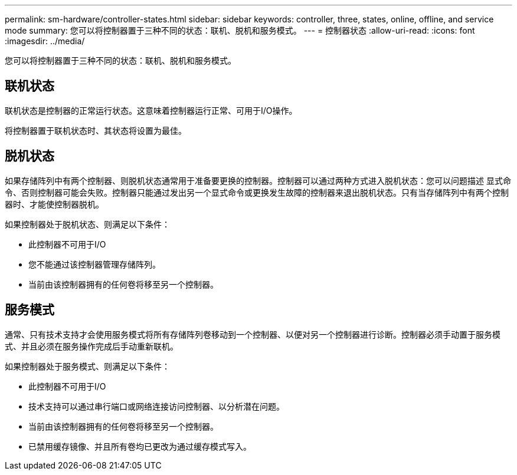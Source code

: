 ---
permalink: sm-hardware/controller-states.html 
sidebar: sidebar 
keywords: controller, three, states, online, offline, and service mode 
summary: 您可以将控制器置于三种不同的状态：联机、脱机和服务模式。 
---
= 控制器状态
:allow-uri-read: 
:icons: font
:imagesdir: ../media/


[role="lead"]
您可以将控制器置于三种不同的状态：联机、脱机和服务模式。



== 联机状态

联机状态是控制器的正常运行状态。这意味着控制器运行正常、可用于I/O操作。

将控制器置于联机状态时、其状态将设置为最佳。



== 脱机状态

如果存储阵列中有两个控制器、则脱机状态通常用于准备要更换的控制器。控制器可以通过两种方式进入脱机状态：您可以问题描述 显式命令、否则控制器可能会失败。控制器只能通过发出另一个显式命令或更换发生故障的控制器来退出脱机状态。只有当存储阵列中有两个控制器时、才能使控制器脱机。

如果控制器处于脱机状态、则满足以下条件：

* 此控制器不可用于I/O
* 您不能通过该控制器管理存储阵列。
* 当前由该控制器拥有的任何卷将移至另一个控制器。




== 服务模式

通常、只有技术支持才会使用服务模式将所有存储阵列卷移动到一个控制器、以便对另一个控制器进行诊断。控制器必须手动置于服务模式、并且必须在服务操作完成后手动重新联机。

如果控制器处于服务模式、则满足以下条件：

* 此控制器不可用于I/O
* 技术支持可以通过串行端口或网络连接访问控制器、以分析潜在问题。
* 当前由该控制器拥有的任何卷将移至另一个控制器。
* 已禁用缓存镜像、并且所有卷均已更改为通过缓存模式写入。

